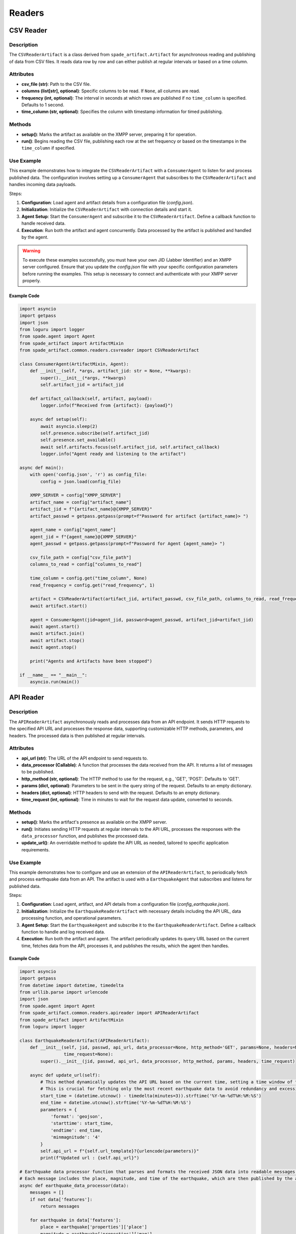 ============
Readers
============


CSV Reader
==========
Description
-----------
The ``CSVReaderArtifact`` is a class derived from ``spade_artifact.Artifact`` for asynchronous reading and publishing of data from CSV files. It reads data row by row and can either publish at regular intervals or based on a time column.

Attributes
----------
- **csv_file (str)**: Path to the CSV file.
- **columns (list[str], optional)**: Specific columns to be read. If ``None``, all columns are read.
- **frequency (int, optional)**: The interval in seconds at which rows are published if no ``time_column`` is specified. Defaults to 1 second.
- **time_column (str, optional)**: Specifies the column with timestamp information for timed publishing.

Methods
-------
- **setup()**:
  Marks the artifact as available on the XMPP server, preparing it for operation.

- **run()**:
  Begins reading the CSV file, publishing each row at the set frequency or based on the timestamps in the ``time_column`` if specified.


Use Example
-----------
This example demonstrates how to integrate the ``CSVReaderArtifact`` with a ``ConsumerAgent`` to listen for and process published data. The configuration involves setting up a ``ConsumerAgent`` that subscribes to the ``CSVReaderArtifact`` and handles incoming data payloads.

Steps:


1. **Configuration**: Load agent and artifact details from a configuration file (`config.json`).

2. **Initialization**: Initialize the ``CSVReaderArtifact`` with connection details and start it.

3. **Agent Setup**: Start the ``ConsumerAgent`` and subscribe it to the ``CSVReaderArtifact``. Define a callback function to handle received data.

4. **Execution**: Run both the artifact and agent concurrently. Data processed by the artifact is published and handled by the agent.



.. warning::
   To execute these examples successfully, you must have your own JID (Jabber Identifier) and an XMPP server configured. Ensure that you update the `config.json` file with your specific configuration parameters before running the examples. This setup is necessary to connect and authenticate with your XMPP server properly.


Example Code
~~~~~~~~~~~~


.. code-block:: python

    import asyncio
    import getpass
    import json
    from loguru import logger
    from spade.agent import Agent
    from spade_artifact import ArtifactMixin
    from spade_artifact.common.readers.csvreader import CSVReaderArtifact

    class ConsumerAgent(ArtifactMixin, Agent):
        def __init__(self, *args, artifact_jid: str = None, **kwargs):
            super().__init__(*args, **kwargs)
            self.artifact_jid = artifact_jid

        def artifact_callback(self, artifact, payload):
            logger.info(f"Received from {artifact}: {payload}")

        async def setup(self):
            await asyncio.sleep(2)
            self.presence.subscribe(self.artifact_jid)
            self.presence.set_available()
            await self.artifacts.focus(self.artifact_jid, self.artifact_callback)
            logger.info("Agent ready and listening to the artifact")

    async def main():
        with open('config.json', 'r') as config_file:
            config = json.load(config_file)

        XMPP_SERVER = config["XMPP_SERVER"]
        artifact_name = config["artifact_name"]
        artifact_jid = f"{artifact_name}@{XMPP_SERVER}"
        artifact_passwd = getpass.getpass(prompt=f"Password for artifact {artifact_name}> ")

        agent_name = config["agent_name"]
        agent_jid = f"{agent_name}@{XMPP_SERVER}"
        agent_passwd = getpass.getpass(prompt=f"Password for Agent {agent_name}> ")

        csv_file_path = config["csv_file_path"]
        columns_to_read = config["columns_to_read"]

        time_column = config.get("time_column", None)
        read_frequency = config.get("read_frequency", 1)

        artifact = CSVReaderArtifact(artifact_jid, artifact_passwd, csv_file_path, columns_to_read, read_frequency, time_column)
        await artifact.start()

        agent = ConsumerAgent(jid=agent_jid, password=agent_passwd, artifact_jid=artifact_jid)
        await agent.start()
        await artifact.join()
        await artifact.stop()
        await agent.stop()

        print("Agents and Artifacts have been stopped")

    if __name__ == "__main__":
        asyncio.run(main())


API Reader
==========
Description
-----------
The ``APIReaderArtifact`` asynchronously reads and processes data from an API endpoint. It sends HTTP requests to the specified API URL and processes the response data, supporting customizable HTTP methods, parameters, and headers. The processed data is then published at regular intervals.

Attributes
----------
- **api_url (str)**: The URL of the API endpoint to send requests to.
- **data_processor (Callable)**: A function that processes the data received from the API. It returns a list of messages to be published.
- **http_method (str, optional)**: The HTTP method to use for the request, e.g., 'GET', 'POST'. Defaults to 'GET'.
- **params (dict, optional)**: Parameters to be sent in the query string of the request. Defaults to an empty dictionary.
- **headers (dict, optional)**: HTTP headers to send with the request. Defaults to an empty dictionary.
- **time_request (int, optional)**: Time in minutes to wait for the request data update, converted to seconds.

Methods
-------
- **setup()**:
  Marks the artifact's presence as available on the XMPP server.

- **run()**:
  Initiates sending HTTP requests at regular intervals to the API URL, processes the responses with the ``data_processor`` function, and publishes the processed data.

- **update_url()**:
  An overridable method to update the API URL as needed, tailored to specific application requirements.

Use Example
-----------
This example demonstrates how to configure and use  an extension of the ``APIReaderArtifact``, to periodically fetch and process earthquake data from an API. The artifact is used with a ``EarthquakeAgent`` that subscribes and listens for published data.

Steps:


1. **Configuration**: Load agent, artifact, and API details from a configuration file (`config_earthquake.json`).

2. **Initialization**: Initialize the ``EarthquakeReaderArtifact`` with necessary details including the API URL, data processing function, and operational parameters.

3. **Agent Setup**: Start the ``EarthquakeAgent`` and subscribe it to the ``EarthquakeReaderArtifact``. Define a callback function to handle and log received data.

4. **Execution**: Run both the artifact and agent. The artifact periodically updates its query URL based on the current time, fetches data from the API, processes it, and publishes the results, which the agent then handles.

Example Code
~~~~~~~~~~~~

.. code-block:: python

    import asyncio
    import getpass
    from datetime import datetime, timedelta
    from urllib.parse import urlencode
    import json
    from spade.agent import Agent
    from spade_artifact.common.readers.apireader import APIReaderArtifact
    from spade_artifact import ArtifactMixin
    from loguru import logger

    class EarthquakeReaderArtifact(APIReaderArtifact):
        def __init__(self, jid, passwd, api_url, data_processor=None, http_method='GET', params=None, headers=None,
                     time_request=None):
            super().__init__(jid, passwd, api_url, data_processor, http_method, params, headers, time_request)

        async def update_url(self):
            # This method dynamically updates the API URL based on the current time, setting a time window of the last three minutes.
            # This is crucial for fetching only the most recent earthquake data to avoid redundancy and excessive data retrieval.
            start_time = (datetime.utcnow() - timedelta(minutes=3)).strftime('%Y-%m-%dT%H:%M:%S')
            end_time = datetime.utcnow().strftime('%Y-%m-%dT%H:%M:%S')
            parameters = {
                'format': 'geojson',
                'starttime': start_time,
                'endtime': end_time,
                'minmagnitude': '4'
            }
            self.api_url = f"{self.url_template}?{urlencode(parameters)}"
            print(f"Updated url : {self.api_url}")

    # Earthquake data processor function that parses and formats the received JSON data into readable messages.
    # Each message includes the place, magnitude, and time of the earthquake, which are then published by the artifact.
    async def earthquake_data_processor(data):
        messages = []
        if not data['features']:
            return messages

        for earthquake in data['features']:
            place = earthquake['properties']['place']
            magnitude = earthquake['properties']['mag']
            time = datetime.utcfromtimestamp(earthquake['properties']['time'] / 1000).strftime('%Y-%m-%d %H:%M:%S')
            messages.append(f"Place: {place}, Magnitude: {magnitude}, Time: {time}")
        return messages

    class EarthquakeAgent(ArtifactMixin, Agent):
        def __init__(self, *args, artifact_jid: str = None, **kwargs):
            super().__init__(*args, **kwargs)
            self.artifact_jid = artifact_jid

        def artifact_callback(self, artifact, payload):
            # This method logs the data received from the EarthquakeReaderArtifact.
            # It acts as a simple observer that reacts whenever new data is published by the artifact.
            logger.info(f"Received from {artifact}: {payload}")

        async def setup(self):
            # Sets up the agent, subscribing it to the artifact and marking itself available for receiving published data.
            await asyncio.sleep(2)
            self.presence.subscribe(self.artifact_jid)
            self.presence.set_available()
            await self.artifacts.focus(self.artifact_jid, this.artifact_callback)
            logger.info("Agent ready and listening to the artifact")



    async def main():
        with open('config_earthquake.json', 'r') as config_file:
            config = json.load(config_file)

        XMPP_SERVER = config["XMPP_SERVER"]
        artifact_name = config["artifact_name"]
        artifact_jid = f"{artifact_name}@{XMPP_SERVER}"
        artifact_passwd = getpass.getpass(prompt=f"Password for artifact {artifact_name}> ")

        agent_name = config["agent_name"]
        agent_jid = f"{agent_name}@{XMPP_SERVER}"
        agent_passwd = getpass.getpass(prompt=f"Password for Agent {agent_name}> ")

        api_url = config.get('api_url')
        time_request = config.get('time_request', None)

        artifact = EarthquakeReaderArtifact(
            jid=artifact_jid, passwd=artifact_passwd, api_url=api_url,
            data_processor=earthquake_data_processor, time_request=time_request
        )
        await artifact.start()

        agent = EarthquakeAgent(jid=agent_jid, password=agent_passwd, artifact_jid=artifact_jid)
        await agent.start()
        await artifact.join()
        await artifact.stop()
        await agent.stop()

        print("Agents and Artifacts have been stopped")

    if __name__ == "__main__":
        asyncio.run(main())


SQL Reader
==========
Description
-----------
The ``DatabaseQueryArtifact`` executes database queries asynchronously, supporting multiple database types including MySQL, SQLite, and PostgreSQL. It manages the query execution, result processing, and timed re-execution, all performed at regular intervals.

Attributes
----------
- **db_type (str)**: Specifies the database type ('mysql', 'sqlite', 'postgresql').
- **connection_params (dict)**: Contains the parameters needed to establish a database connection. Varies depending on `db_type`.
- **query (str)**: The SQL query to be executed.
- **data_processor (Callable, optional)**: A function to process the results of the query.
- **time_request (int, optional)**: Time in seconds between query executions.

Methods
-------
- **setup()**:
  Prepares the artifact for operation by establishing its presence on the XMPP server.

- **run()**:
  Periodically executes the database query, processes the results, and publishes the data.

- **validate_connection_params()**:
  Checks if all necessary connection parameters are present and valid based on the database type.

- **connect_to_database()**:
  Establishes a connection to the database using the appropriate driver and connection parameters.

- **execute_query()**:
  Executes the stored query and fetches the results using the established database connection.



Use Example
-----------
This example demonstrates configuring and using the ``DatabaseQueryArtifact`` to interact with an in-memory SQLite database. The artifact fetches event data from the database, which is processed and handled by an ``EventsAgent``.

Steps:


1. **Database Setup**: Create an in-memory SQLite database and populate it with sample event data.

2. **Initialization**:  Initialize the ``DatabaseQueryArtifact`` with the necessary database connection parameters and SQL query for fetching data.

3. **Agent Setup**: Start the ``EventsAgent`` and subscribe it to the ``DatabaseQueryArtifact``. Define a callback function to handle and log received data.

4. **Execution**: Run both the artifact and agent. The artifact executes the SQL query, processes the results, and publishes them, which the agent then handles.


Example Code
~~~~~~~~~~~~

.. code-block:: python

    import asyncio
    import getpass
    import json
    import os
    from spade.agent import Agent
    import sqlite3
    from spade_artifact import ArtifactMixin
    from loguru import logger
    from spade_artifact.common.readers.sqlreader import DatabaseQueryArtifact

    def create_in_memory_database():
        """
        Creates an in-memory SQLite database and populates it with sample data.
        This function is crucial for setting up a temporary testing environment where
        database operations can be performed without persistent side effects.
        """
        conn = sqlite3.connect("mydatabase.db")
        cur = conn.cursor()
        cur.execute('''CREATE TABLE events (name TEXT, date TEXT, location TEXT)''')
        sample_data = [
            ('Event 1', '2024-04-15', 'Location A'),
            ('Event 2', '2024-05-20', 'Location B'),
            ('Event 3', '2024-06-25', 'Location C')
        ]
        cur.executemany('INSERT INTO events VALUES (?,?,?)', sample_data)
        conn.commit()
        return conn

    async def events_data_processor(data):
        """
        Processes data fetched from the database. Extracts and formats the last event data for publication.
        This data processor is designed to convert raw database records into a more consumable format for
        further actions or notifications.
        """
        messages = []
        event = data[-1]  # Assume the latest event data is to be processed
        event_name, event_date, event_location = event
        messages.append(f"Event: {event_name}, Date: {event_date}, Location: {event_location}")
        return messages

    # The DatabaseQueryArtifact is used to execute SQL queries within an XMPP environment.
    # This artifact handles the database connection, query execution, and scheduling of operations.
    class EventsAgent(ArtifactMixin, Agent):
        def __init__(self, *args, artifact_jid: str = None, **kwargs):
            """
            Initializes the agent that will interact with the DatabaseQueryArtifact.
            This agent listens for the results published by the artifact and handles them
            according to the specified business logic or operational needs.
            """
            super().__init__(*args, **kwargs)
            self.artifact_jid = artifact_jid

        def artifact_callback(self, artifact, payload):
            """
            Callback function to handle the data processed by the artifact.
            Logs each received message from the artifact.
            """
            logger.info(f"Received from {artifact}: {payload}")

        async def setup(self):
            """
            Sets up the agent, subscribing it to the artifact and marking itself available for receiving published data.
            """
            await asyncio.sleep(2)
            self.presence.subscribe(self.artifact_jid)
            self.presence.set_available()
            await self.artifacts.focus(self.artifact_jid, this.artifact_callback)
            logger.info("Agent ready and listening to the artifact")

    async def main():
        in_memory_db = create_in_memory_database()

        with open("config.json", "r") as config_file:
            config = json.load(config_file)

        XMPP_SERVER = config["XMPP_SERVER"]
        artifact_name = config["artifact_name"]
        artifact_jid = f"{artifact_name}@{XMPP_SERVER}"
        artifact_passwd = getpass.getpass(prompt=f"Password for artifact {artifact_name}> ")

        agent_name = config["agent_name"]
        agent_jid = f"{agent_name}@{XMPP_SERVER}"
        agent_passwd = getpass.getpass(prompt=f"Password for Agent {agent_name}> ")

        time_request = config.get('time_request', None)

        artifact = DatabaseQueryArtifact(
            jid=artifact_jid,
            password=artifact_passwd,
            db_type=config["db_type"],
            connection_params=config["connection_params"],
            query=config["query"],
            data_processor=events_data_processor,
            time_request=time_request
        )
        await artifact.start()

        agent = EventsAgent(jid=agent_jid, password=agent_passwd, artifact_jid=artifact_jid)
        await agent.start()

        await artifact.join()

        await artifact.stop()
        await agent.stop()

        print("Agents and Artifacts have been stopped")

        cur = in_memory_db.cursor()
        cur.execute("DROP TABLE IF EXISTS events")
        in_memory_db.commit()
        in_memory_db.close()

        os.remove("mydatabase.db")

    if __name__ == "__main__":
        asyncio.run(main())

Mongodb Reader
=============
Description
-----------
The ``MongoDBQueryArtifact`` facilitates executing various MongoDB operations asynchronously, handling operations such as find, insert, update, and delete. It processes the results and allows for performing actions at set intervals, making it ideal for dynamic data handling in MongoDB.

Attributes
----------
- **connection_uri (str)**: MongoDB connection URI used to establish a connection to the database.
- **database_name (str)**: Name of the MongoDB database where operations are performed.
- **collection_name (str)**: Name of the MongoDB collection to operate on.
- **operation (str)**: Specifies the type of operation to perform ('find', 'insert', 'update', 'delete'), determining how the `query` is handled.
- **query (dict)**: MongoDB query or document for the operation. Structure depends on the operation type.
- **data_processor (Callable, optional)**: Function to process the data received from the operation. Defaults to a basic processor that passes data without transformation.
- **time_request (int, optional)**: Interval in seconds to wait before re-executing the operation, allowing for periodic updates.

Methods
-------
- **setup()**:
  Prepares the artifact for operation by setting its presence as available on the XMPP server.

- **run()**:
  Periodically executes the specified MongoDB operation according to `self.time_request`, processes the results, and publishes them.

- **connect_to_database()**:
  Establishes an asynchronous connection to MongoDB, preparing the specified database and collection for operations.

- **execute_operation()**:
  Executes the MongoDB operation defined in `self.operation` and handles the results based on the operation type (find, insert, update, delete).

- **update_query()**:
  An optional method that can be overridden to dynamically update the query before execution, suitable for applications requiring query modifications on-the-fly.


Use Example
-----------
This example demonstrates configuring and using the ``MongoDBQueryArtifact`` to interact with a MongoDB database. The artifact fetches movie data from the database, which is processed and handled by an ``EventsAgent``.

Steps:


1. **Configuration**: Load agent and artifact details from a configuration file (`config.json`), including the MongoDB connection parameters.

2. **Initialization**: Initialize the ``MongoDBQueryArtifact`` with the necessary MongoDB connection URI, database name, collection name, operation type, and query.

3. **Agent Setup**: Start the ``EventsAgent`` and subscribe it to the ``MongoDBQueryArtifact``. Define a callback function to handle and log received data.

4. **Execution**: Run both the artifact and agent. The artifact executes the MongoDB operation, processes the results, and publishes them, which the agent then handles.


Example Code
~~~~~~~~~~~~
The following Python script demonstrates how the ``MongoDBQueryArtifact`` and ``EventsAgent`` are configured and used:

.. code-block:: python

    import asyncio
    import getppass
    from spade.agent import Agent
    from spade_artifact import ArtifactMixin
    from loguru import logger
    from spade_artifact.common.readers.mongodbreader import MongoDBQueryArtifact
    import json

    async def data_processor(data):
        """
        Processes data fetched from the MongoDB database.
        Assumes that data contains at least one movie document and formats the last movie's details into a message.
        """
        last_movie = data[-1]
        title = last_movie.get('title', 'Unknown Title')
        year = last_movie.get('year', 'Unknown Year')
        genres = ', '.join(last_movie.get('genres', ['Unknown Genres']))
        plot = last_movie.get('plot', 'No plot available.')
        messages = [f"Title: {title}\nYear: {year}\nGenres: {genres}\nPlot: {plot}"]
        return messages

    class EventsAgent(ArtifactMixin, Agent):
        def __init__(self, *args, artifact_jid: str = None, **kwargs):
            super().__init__(*args, **kwargs)
            self.artifact_jid = artifact_jid

        def artifact_callback(self, artifact, payload):
            """
            Callback function to handle the data processed by the artifact.
            Logs each received message from the artifact.
            """
            logger.info(f"Received from {artifact}: {payload}")

        async def setup(self):
            """
            Sets up the agent, subscribing it to the artifact and marking itself available for receiving published data.
            """
            await asyncio.sleep(2)
            self.presence.subscribe(self.artifact_jid)
            self.presence.set_available()
            await self.artifacts.focus(self.artifact_jid, this.artifact_callback)
            logger.info("Agent ready and listening to the artifact")

    async def main():
        with open("config.json", "r") as config_file:
            config = json.load(config_file)

        XMPP_SERVER = config["XMPP_SERVER"]
        artifact_name = config["artifact_name"]
        artifact_jid = f"{artifact_name}@{XMPP_SERVER}"
        artifact_passwd = getpass.getpass(prompt=f"Password for artifact {artifact_name}> ")

        agent_name = config["agent_name"]
        agent_jid = f"{agent_name}@{XMPP_SERVER}"
        agent_passwd = getpass.getpass(prompt=f"Password for Agent {agent_name}> ")

        time_request = config.get('time_request', None)

        artifact = MongoDBQueryArtifact(
            connection_uri=config["uri"],
            database_name=config["database_name"],
            collection_name=config["collection_name"],
            operation=config["operation"],
            query=config['query'],
            jid=artifact_jid,
            password=artifact_passwd,
            data_processor=data_processor,
            time_request=time_request
        )
        await artifact.start()

        agent = EventsAgent(jid=agent_jid, password=agent_passwd, artifact_jid=artifact_jid)
        await agent.start()

        await artifact.join()
        await artifact.stop()
        await agent.stop()

        print("Agents and Artifacts have been stopped")

    if __name__ == "__main__":
        asyncio.run(main())

.. warning::
   This example is not functional on its own. To run it, you must have a MongoDB database set up. The code has been tested with a test database on MongoDB Atlas.

ContextBrokerInserter
=====================

An artifact for inserting and updating data in an Orion Context Broker.

This class facilitates communication with an Orion Context Broker instance, allowing
for the creation and update of entities based on received payloads. It utilizes an
asynchronous queue to manage incoming data and ensures that data is sent to the context
broker in a timely manner.

Attributes
----------

- **api_url (str)**: The URL of the Orion Context Broker API.
- **headers (dict)**: Headers used for HTTP requests to the Orion Context Broker.
- **columns_update (list)**: A list of columns to update. If empty, all columns are updated.
- **data_processor (Callable)**: Function to process the data received from the artifact.
- **json_template (dict)**: Template for constructing JSON payloads.
- **json_exceptions (dict)**: Exceptions for JSON cleaning rules.

Args
----

- **jid (str)**: Jabber ID for the artifact.
- **passwd (str)**: Password for the artifact's Jabber ID.
- **publisher_jid (str)**: Jabber ID of the publisher artifact.
- **orion_ip (str)**: IP address of the Orion Context Broker.
- **project_name (str)**: Name of the project (used as tenant in headers).
- **columns_update (list, optional)**: List of columns to update. Default is an empty list.
- **data_processor (Callable, optional)**: Function to process data. If None, uses default_data_processor.
- **json_template (dict, optional)**: Template for constructing JSON payloads. Default is an empty dictionary.
- **json_exceptions (dict, optional)**: Exceptions for JSON cleaning rules. Default is an empty dictionary.

Methods
-------

- **setup()**

  Sets up the ContextBrokerInserter by making it available and linking it to the publisher artifact.

  This method sets the presence to available, waits for a second, and then links the artifact
  to the publisher using the provided publisher_jid. If the linking fails, it logs an error.

  Raises:
      Exception: If linking to the publisher fails.

- **default_data_processor(data: dict) -> list**

  Default data processor function that passes the data through without any transformation.

  This function serves as the default data processor, which simply returns the data encapsulated
  in a list without performing any modifications.

  Args:
      data (dict): The data received from the API request.

  Returns:
      list: A list containing the original data.

- **artifact_callback(artifact: str, payload: str)**

  Callback function triggered when data is received from the linked artifact.

  This function processes the received payload using the data processor and
  puts the processed data into the payload queue.

  Args:
      artifact (str): The name or identifier of the artifact sending the data.
      payload (str): The JSON payload received from the artifact.

  Raises:
      json.JSONDecodeError: If the payload is not valid JSON.

- **process_and_send_data(payload: dict)**

  Processes the given payload and sends the data to the Orion Context Broker.

  This function constructs the entity ID and JSON data, checks if the entity exists,
  and either updates the existing entity's attributes or creates a new entity.

  Args:
      payload (dict): The payload containing data to be sent to the Orion Context Broker.

  Raises:
      KeyError: If 'type' or 'id' keys are missing in the payload.

- **update_specific_attributes(entity_id: str, entity_data: dict)**

  Updates specific attributes of an existing entity.

  Args:
      entity_id (str): The ID of the entity to update.
      entity_data (dict): The data to update the entity with.

- **update_or_create_entity(entity_id: str, entity_data: dict, payload: dict)**

  Updates all attributes of an existing entity or creates a new entity if it does not exist.

  Args:
      entity_id (str): The ID of the entity to update or create.
      entity_data (dict): The data to update or create the entity with.

- **build_entity_json(payload, clean=True)**

  Constructs the JSON structure for an Orion entity based on the received payload and a template.

  Args:
      payload (dict): The payload received from the publisher artifact.
      clean (bool): Whether to clean the result by removing entries without 'value' or 'type'.

  Returns:
      dict: A dictionary representing the JSON structure of the Orion entity.

- **entity_exists(entity_id: str) -> bool**

  Checks if an entity exists in the Orion Context Broker.

  This function sends a GET request to the Orion Context Broker to check if an entity with
  the specified ID exists.

  Args:
      entity_id (str): The ID of the entity to check.

  Returns:
      bool: True if the entity exists, False otherwise.

  Raises:
      Exception: If the HTTP request fails.

- **create_new_entity(entity_data: dict)**

  Creates a new entity in the Orion Context Broker.

  This function sends a POST request to the Orion Context Broker to create a new entity
  with the provided data.

  Args:
      entity_data (dict): The data for the new entity.

  Raises:
      Exception: If the HTTP request fails or the entity creation is unsuccessful.

- **update_entity_attribute(entity_id: str, attribute: str, attribute_data: dict, context: any)**

  Updates a specific attribute of an existing entity in the Orion Context Broker.

  This function sends a PATCH request to the Orion Context Broker to update a specific attribute
  of an entity with the provided data. If the attribute does not exist, it uses a POST request to add it.

  Args:
      entity_id (str): The ID of the entity to update.
      attribute (str): The attribute of the entity to update.
      attribute_data (dict): The data to update the attribute with.
      context (any): The JSON-LD context to include in the payload.

  Raises:
      Exception: If the HTTP request fails or the attribute update is unsuccessful.

- **update_all_attributes(entity_id, entity_data, context)**

  Updates all attributes of an existing entity in the Orion Context Broker.

  This function sends a PATCH request to the Orion Context Broker to update each attribute
  of an entity with the provided data. If any attribute does not exist, it uses a POST request to add it.

  Args:
      entity_id (str): The ID of the entity to update.
      entity_data (dict): The data to update the entity with.
      context (any): The JSON-LD context to include in the payload.

  Raises:
      Exception: If the HTTP request fails or the attribute update is unsuccessful.

- **run()**

  Continuously processes and sends data from the payload queue to the Orion Context Broker.

  This function sets the presence to available and enters an infinite loop where it waits
  for data from the payload queue, processes it, and sends it to the Orion Context Broker.

  Raises:
      Exception: If processing or sending data fails.



Use Example
-----------

This section provides a functional example of how to use the `ContextBrokerInserter` class.

Example Code
------------

.. code-block:: python

    import json
    import asyncio
    import getpass
    import spade_artifact
    from loguru import logger
    from spade_artifact.common.readers.context_broker_inserter import InserterArtifact

    class PublisherArtifact(spade_artifact.Artifact):
        def __init__(self, jid, passwd, payload):
            super().__init__(jid, passwd)
            self.payload = payload

        async def setup(self):
            self.presence.set_available()
            await asyncio.sleep(2)

        async def run(self):
            while True:
                if self.presence.is_available():
                    payload_json = json.dumps(self.payload)
                    logger.info(f"Publishing data: {payload_json}")
                    await self.publish(str(payload_json))
                await asyncio.sleep(360)

    async def main():
        with open('config.json', 'r') as config_file:
            config = json.load(config_file)

        XMPP_SERVER = config["XMPP_SERVER"]
        publisher_name = config["publisher_artifact_name"]
        publisher_jid = f"{publisher_name}@{XMPP_SERVER}"
        publisher_passwd = getpass.getpass(prompt="Password for publisher artifact> ")

        with open('payload.json', 'r') as payload_file:
            payload = json.load(payload_file)

        with open('json_template.json', 'r') as json_template_file:
            json_template = json.load(json_template_file)

        publisher = PublisherArtifact(publisher_jid, publisher_passwd, payload)

        subscriber_name = config["subscriber_artifact_name"]
        subscriber_jid = f"{subscriber_name}@{XMPP_SERVER}"
        subscriber_passwd = getpass.getpass(prompt="Password for subscriber artifact> ")

        orion_ip = config["orion_ip"]
        project_name = config["project_name"]

        subscriber = InserterArtifact(subscriber_jid, subscriber_passwd, publisher_jid, orion_ip,
                                      project_name, json_template=json_template)

        await publisher.start()
        await subscriber.start()

        await asyncio.gather(publisher.join(), subscriber.join())

        await publisher.stop()
        await subscriber.stop()

        print("Agents and Artifacts have been stopped")

    if __name__ == "__main__":
        asyncio.run(main())

Explanation
-----------

1. **Configuration**:
    - Load the configuration details from `config.json`.
    - Extract necessary parameters like `XMPP_SERVER`, `publisher_artifact_name`, `subscriber_artifact_name`, `orion_ip`, and `project_name`.

2. **Artifact Initialization**:
    - Initialize the `PublisherArtifact` with its Jabber ID, password, and payload.
    - Initialize the `InserterArtifact` with its Jabber ID, password, the publisher's Jabber ID, Orion IP, project name, and JSON template.

3. **Artifact Setup**:
    - Start both the publisher and subscriber artifacts.


This example demonstrates how to configure, initialize, and run the `ContextBrokerInserter` in conjunction with a `PublisherArtifact` to publish and insert data into an Orion Context Broker.


.. warning::

    This example requires a configured Context Broker on a server to function properly.
    The example is not standalone and depends on a FIWARE Context Broker and a MongoDB database.
